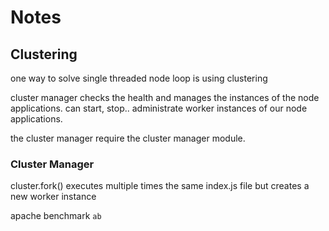 * Notes
** Clustering

one way to solve single threaded node loop is using clustering

cluster manager checks the health and manages the instances of the node applications.
can start, stop.. administrate worker instances of our node applications.

the cluster manager require the cluster manager module.
*** Cluster Manager
cluster.fork() executes multiple times the same index.js file but creates a new worker instance

apache benchmark ~ab~
